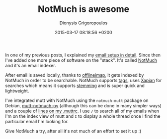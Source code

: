 #+TITLE: NotMuch is awesome
#+DATE: 2015-03-17 08:18:56 +0200
#+AUTHOR: Dionysis Grigoropoulos
#+TAGS: software workflow mail
#+KEYWORDS: email notmuch mutt

In one of my previous posts, I explained my [[https://blog.erethon.com/blog/2015/02/27/my-mail-setup-using-mutt-slash-offlineimap-slash-imapfilters/][email setup in
detail]]. Since then I've added one more piece of software on the
"stack". It's called [[http://notmuchmail.org/][NotMuch]] and it's an email indexer.

# more

After email is saved locally, thanks to [[http://offlineimap.org/][offlineimap]], it gets indexed
by NotMuch in order to be searchable. NotMuch supports [[http://notmuchmail.org/initial_tagging/][tags]], uses
[[http://xapian.org/][Xapian]] for searches which means it supports [[http://notmuchmail.org/searching/][stemming]] and is super
quick and lightweight.

I've integrated mutt with NotMuch using the =notmuch-mutt= package on
Debian, [[https://github.com/honza/mutt-notmuch-py][mutt-notmuch-py]] (although this can be done in many simpler
ways) and a couple of [[https://github.com/Erethon/dotfiles/blob/3253f954b8e9497e512c4c16191a0f49dd33f376/.muttrc#L65-L66][lines on my .muttrc]]. I use =/= to search all of
my emails when I'm on the index view of mutt and =I= to display a
whole thread once I find the particular email I'm looking for.

Give NotMuch a try, after all it's not much of an effort to set it up :)

